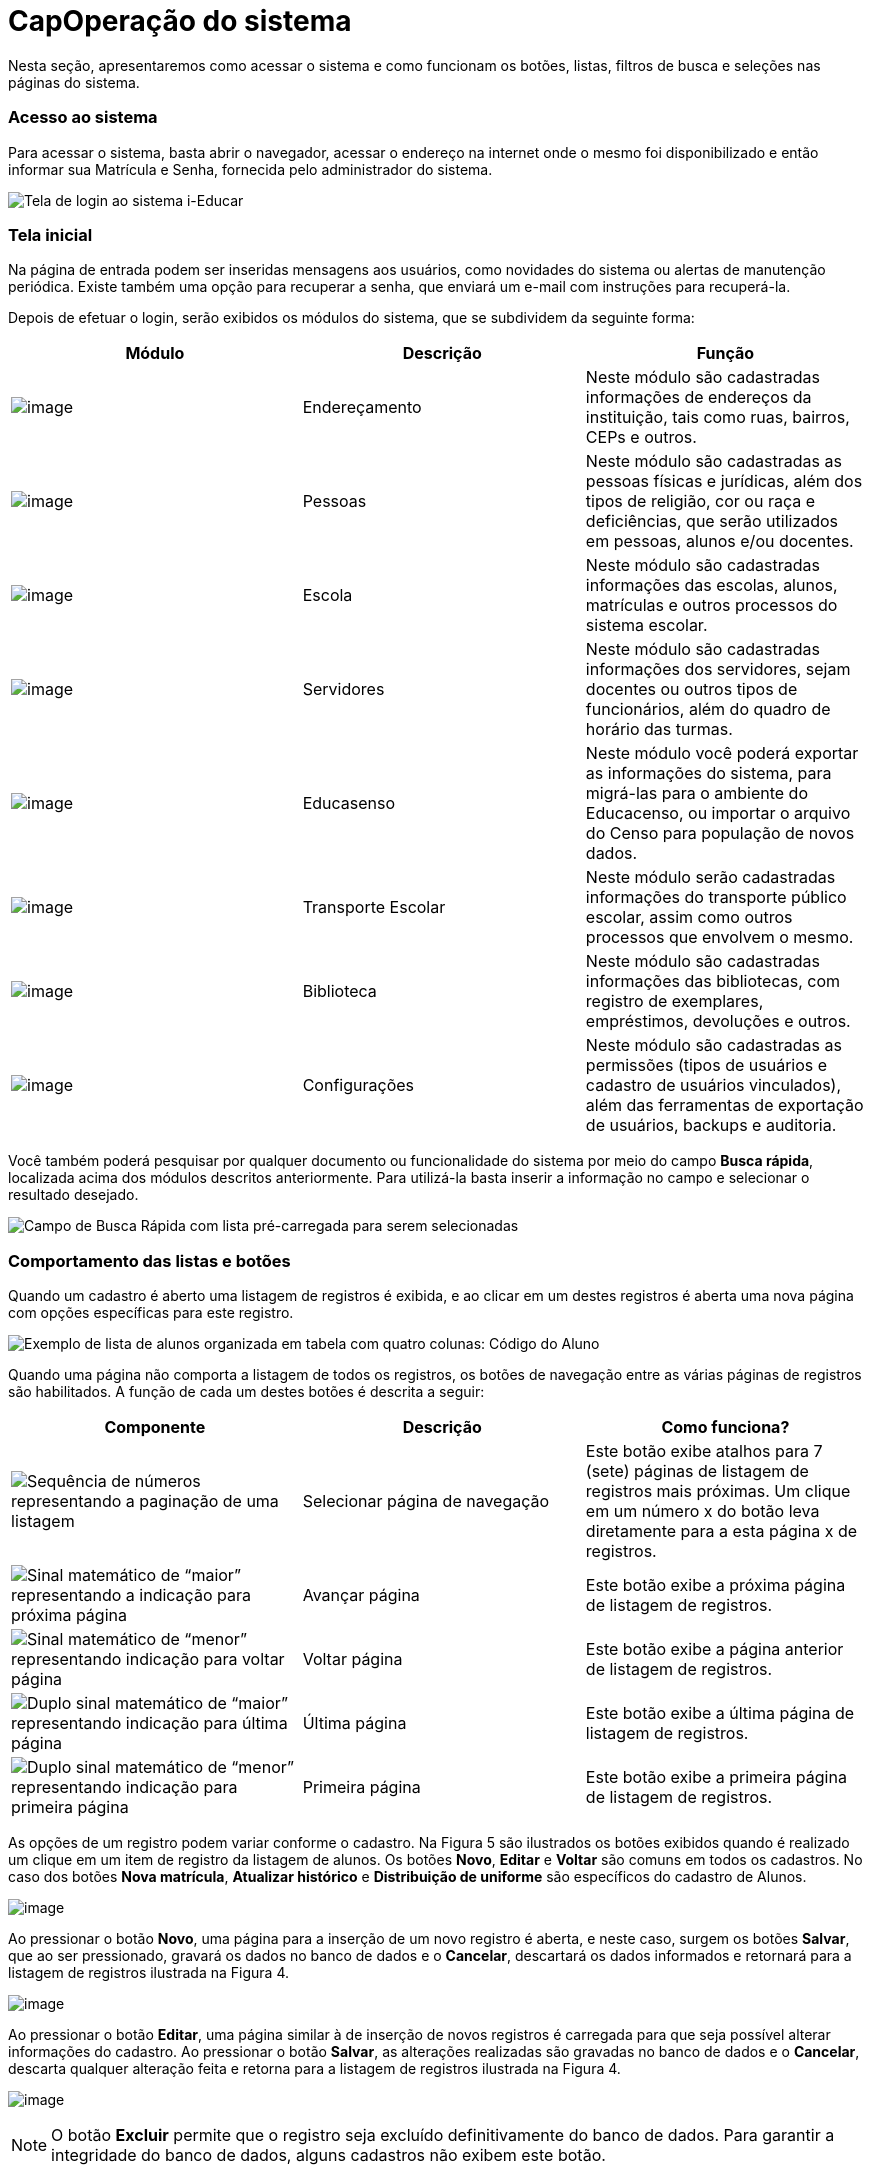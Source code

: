 = CapOperação do sistema

Nesta seção, apresentaremos como acessar o sistema e como funcionam os
botões, listas, filtros de busca e seleções nas páginas do sistema.

=== Acesso ao sistema

Para acessar o sistema, basta abrir o navegador, acessar o endereço na
internet onde o mesmo foi disponibilizado e então informar sua Matrícula
e Senha, fornecida pelo administrador do sistema.

image:imagens/user-docs/user-figura-2-tela-login.png[Tela de login ao
sistema i-Educar]

=== Tela inicial

Na página de entrada podem ser inseridas mensagens aos usuários, como
novidades do sistema ou alertas de manutenção periódica. Existe também
uma opção para recuperar a senha, que enviará um e-mail com instruções
para recuperá-la.

Depois de efetuar o login, serão exibidos os módulos do sistema, que se
subdividem da seguinte forma:

[width="100%",cols="34%,33%,33%",options="header",]
|===
|Módulo |Descrição |Função
|image:imagens/user-docs/user-modulo-enderecamento.png[image]
|Endereçamento |Neste módulo são cadastradas informações de endereços da
instituição, tais como ruas, bairros, CEPs e outros.

|image:imagens/user-docs/user-modulo-pessoas.png[image] |Pessoas |Neste
módulo são cadastradas as pessoas físicas e jurídicas, além dos tipos de
religião, cor ou raça e deficiências, que serão utilizados em pessoas,
alunos e/ou docentes.

|image:imagens/user-docs/user-modulo-escola.png[image] |Escola |Neste
módulo são cadastradas informações das escolas, alunos, matrículas e
outros processos do sistema escolar.

|image:imagens/user-docs/user-modulo-servidores.png[image] |Servidores
|Neste módulo são cadastradas informações dos servidores, sejam docentes
ou outros tipos de funcionários, além do quadro de horário das turmas.

|image:imagens/user-docs/user-modulo-educasenso.png[image] |Educasenso
|Neste módulo você poderá exportar as informações do sistema, para
migrá-las para o ambiente do Educacenso, ou importar o arquivo do Censo
para população de novos dados.

|image:imagens/user-docs/user-modulo-transporte-escolar.png[image]
|Transporte Escolar |Neste módulo serão cadastradas informações do
transporte público escolar, assim como outros processos que envolvem o
mesmo.

|image:imagens/user-docs/user-modulo-biblioteca.png[image] |Biblioteca
|Neste módulo são cadastradas informações das bibliotecas, com registro
de exemplares, empréstimos, devoluções e outros.

|image:imagens/user-docs/user-modulo-configuracoes.png[image]
|Configurações |Neste módulo são cadastradas as permissões (tipos de
usuários e cadastro de usuários vinculados), além das ferramentas de
exportação de usuários, backups e auditoria.
|===

Você também poderá pesquisar por qualquer documento ou funcionalidade do
sistema por meio do campo *Busca rápida*, localizada acima dos módulos
descritos anteriormente. Para utilizá-la basta inserir a informação no
campo e selecionar o resultado desejado.

image:imagens/user-docs/user-figura-3-busca-rapida.png[Campo de Busca
Rápida com lista pré-carregada para serem selecionadas]

=== Comportamento das listas e botões

Quando um cadastro é aberto uma listagem de registros é exibida, e ao
clicar em um destes registros é aberta uma nova página com opções
específicas para este registro.

image:imagens/user-docs/user-figura-4-listagem-registros-alunos.png[Exemplo
de lista de alunos organizada em tabela com quatro colunas: Código do
Aluno, Nome do Aluno, Nome da Mãe e Nome do Responsável, seguido de suas
informações]

Quando uma página não comporta a listagem de todos os registros, os
botões de navegação entre as várias páginas de registros são
habilitados. A função de cada um destes botões é descrita a seguir:

[width="100%",cols="34%,33%,33%",options="header",]
|===
|Componente |Descrição |Como funciona?
|image:imagens/user-docs/user-componente-numeros-paginas.png[Sequência de
números representando a paginação de uma listagem] |Selecionar página de
navegação |Este botão exibe atalhos para 7 (sete) páginas de listagem de
registros mais próximas. Um clique em um número x do botão leva
diretamente para a esta página x de registros.

|image:imagens/user-docs/user-componente-proxima-pagina.png[Sinal
matemático de “maior” representando a indicação para próxima página]
|Avançar página |Este botão exibe a próxima página de listagem de
registros.

|image:imagens/user-docs/user-componente-voltar-pagina.png[Sinal
matemático de “menor” representando indicação para voltar página]
|Voltar página |Este botão exibe a página anterior de listagem de
registros.

|image:imagens/user-docs/user-componente-ultima-pagina.png[Duplo sinal
matemático de “maior” representando indicação para última página]
|Última página |Este botão exibe a última página de listagem de
registros.

|image:imagens/user-docs/user-componente-primeira-pagina.png[Duplo sinal
matemático de “menor” representando indicação para primeira página]
|Primeira página |Este botão exibe a primeira página de listagem de
registros.
|===

As opções de um registro podem variar conforme o cadastro. Na Figura 5
são ilustrados os botões exibidos quando é realizado um clique em um
item de registro da listagem de alunos. Os botões *Novo*, *Editar* e
*Voltar* são comuns em todos os cadastros. No caso dos botões *Nova
matrícula*, *Atualizar histórico* e *Distribuição de uniforme* são
específicos do cadastro de Alunos.

image:imagens/user-docs/user-figura-5-botoes-registro-aluno.png[image]

Ao pressionar o botão *Novo*, uma página para a inserção de um novo
registro é aberta, e neste caso, surgem os botões *Salvar*, que ao ser
pressionado, gravará os dados no banco de dados e o *Cancelar*,
descartará os dados informados e retornará para a listagem de registros
ilustrada na Figura 4.

image:imagens/user-docs/user-figura-6-botoes-acoes-novo.png[image]

Ao pressionar o botão *Editar*, uma página similar à de inserção de
novos registros é carregada para que seja possível alterar informações
do cadastro. Ao pressionar o botão *Salvar*, as alterações realizadas
são gravadas no banco de dados e o *Cancelar*, descarta qualquer
alteração feita e retorna para a listagem de registros ilustrada na
Figura 4.

image:imagens/user-docs/user-figura-7-botoes-acoes-editar.png[image]

NOTE: O botão *Excluir* permite que o registro seja excluído
definitivamente do banco de dados. Para garantir a integridade do banco
de dados, alguns cadastros não exibem este botão.

Além dos botões supracitados, outros componentes de página podem ser
apresentados nos cadastros, tais quais são descritos a seguir:

[width="100%",cols="34%,33%,33%",options="header",]
|===
|Componente |Descrição |Como funciona?
|image:imagens/user-docs/user-componente-adicionar.png[Botão adicionar
itens no cadastro] |Adicionar |Adicionar itens em um cadastro. É exibido
ao lado ou abaixo de uma lista de seleção e primeiro deve ser
selecionado o item na lista, para posteriormente pressionar o botão.

|image:imagens/user-docs/user-componente-adicionar-novo.png[Botão
adicionar novos itens no cadastrado] |Adicionar Novo |Adiciona novas
linhas para a inclusão de novos itens em um cadastro. Diferentemente do
anterior, os itens da lista são selecionados depois de se pressionar o
botão.

|image:imagens/user-docs/user-componente-editar.png[Botão com ícone de
caderno com lápis representando edição de itens] |Inserir/Editar
|Inserir itens em um cadastro. Ex: ao cadastrar uma escola, se clicar
neste botão ao lado do campo Rede Ensino, abrirá o cadastro de Rede de
Ensino, e ao Salvar, transfere automaticamente o que foi cadastrado para
o campo Rede Ensino.

|image:imagens/user-docs/user-componente-excluir-textual.png[Botão
excluir itens no cadastro] |Excluir |Excluir itens em um cadastro. São
exibidos ao lado de itens adicionados anteriormente.

|image:imagens/user-docs/user-componente-excluir-botao.png[Botão excluir
itens no cadastro] |Excluir |Mesmas funções do Excluir citado
anteriormente, porém com um ícone diferente.

|image:imagens/user-docs/user-componente-buscar.png[Botão com ícone de
lupa representando busca de itens] |Buscar |Busca itens de um outro
cadastro. Quando um campo possuir esta lupa ao lado, ao pressioná-la
abrirá uma janela para pesquisar registros de outro cadastro.
|===

=== Filtros de busca e seleção

Quando os cadastros são abertos, na parte inferior da página são
exibidos campos que podem ser usados para filtrar os registros da
listagem.

image:imagens/user-docs/user-figura-8-campos-filtros-cadastro-alunos.png[Formulário
para busca de alunos com campos “Código Aluno”, “Código INEP”,
“Código rede estadual do aluno (RA)”, “Nome do aluno”, “Data de
Nascimento”, “Nome do Pai”, “Nome da Mãe”, “Nome do Responsável”]

Com os filtros de busca é possível, por exemplo, buscar todos os alunos
com uma _data de nascimento_ específica. Para isto, basta informar a
data no campo *Data de Nascimento* e pressionar o botão *Buscar* ou o
botão *Enter* do seu teclado.

Um componente que os filtros de busca podem exibir é a busca rápida.
Neste componente o usuário pode digitar o _nome_, ou outra referência
que esteja descrita no campo, e o mesmo mostrará uma listagem que contém
as informações que foram digitadas, como mostra a imagem abaixo:

image:imagens/user-docs/user-figura-9-busca-rapida.png[Formulário para
busca de alunos com campos “Instituição”, “Escola” e “Modelo” já
preenchidos, aguardando campo “Aluno” ser preenchido]

Filtros de seleção são utilizados normalmente para a emissão de
relatórios ou exportações de arquivos. Na Figura 10, pode ser
visualizado um exemplo de filtro de um documento de _Atestado de Vaga_.
Os campos são alimentados com valores diferentes à medida que o usuário
modifica a seleção, exemplo: ao selecionar uma _Instituição_, o campo
_Escola_ será alimentado com todas as escolas desta instituição; depois
de selecionar a escola, no campo _Curso_ serão listados todos os cursos
disponíveis para esta escola, e assim sucessivamente. O botão *Exibir*
serve para processar o relatório.

image:imagens/user-docs/user-figura-10-formulario-emissao-relatorio-atestado-vaga.png[Formulário
para processamento de atestado de vaga com campos “Emitir em branco”,
“Ano”, “Instituição”, “Escola”, “Curso”, “Série”, “Aluno”,
“Documentos obrigatórios”, “Emitir assinatura do gestor escolar”,
“Emitir assinatura do secretário escolar” e “Emitir a data de
validade do documento”, com botão “Exibir” abaixo]

Filtros de seleção podem exibir ainda outro componente: a lupa. Neste
caso, o usuário poderá buscar um respectivo dado cadastrado a partir de
um clique na lupa, que faz com que a janela Pesquisa de valores seja
aberta exibindo componentes de filtragem similares ao demonstrado na
Figura 8.

NOTE: O componente lupa é genérico, e poderá ser exibido em outras
áreas do sistema como forma de auxílio ao preenchimento de campos de
outros cadastros.

=== Módulo Endereçamento e Pessoas

Apresentação dos módulos de endereçamento e pessoas físicas e jurídicas,
além dos tipos deficiência, cor ou raça e religião.

=== Módulo Endereçamento

No módulo *Endereçamento* devem ser inseridas as informações dos
_bairros_, _logradouros_ e _CEPs_ da instituição para que possam ser
utilizados no cadastro de pessoas, alunos, escolas e outros. Para
acessar o mesmo, basta clicar em *Endereçamento* apresentado na barra de
módulos do sistema.

image:imagens/user-docs/user-figura-11-modulo-enderecamento.png[image]

=== Módulo Pessoas

No módulo você pode inserir as informações das _pessoas físicas e
jurídicas_ que serão trabalhadas dentro do sistema. Estas pessoas
incluem escolas, professores, pais, alunos dentro outros, que depois de
registrados no sistema, passa a fazer parte de um cadastro único.

image:imagens/user-docs/user-figura-12-modulo-pessoas.png[image]

Além do cadastramento das pessoas físicas e jurídicas, ainda é possível
no módulo Pessoas, registrar os tipos de deficiência e tipos de cor ou
raça, informações importantes na fase de coleta de dados do Censo
escolar.

==== Tipos de deficiência e cor ou raça

No cadastro de *Tipos de deficiência* você poderá cadastrar as
deficiências que posteriormente podem ser informadas para alunos e
professores. Exemplos de deficiências: _Física_, _Visual_, _Auditiva_,
_etc_.

Os tipos de deficiências são pré-cadastrados com base nos tipos
definidos nacionalmente pelo Censo Escolar, conforme disponibilizado em
tabela.

____
*Localização:* Módulo Pessoas > Cadastros > Tipos > Tipos de deficiência
____

image:imagens/user-docs/user-figura-13-tipos-deficiencia.png[Lista de
deficiências com itens “Altas Habilidades/Superdotação”, “Autismo
Clássico”, “Baixa Visão”]

O cadastro de *Tipos de cor ou raça*, também apresentado no módulo
*Pessoas*, é responsável pelo cadastramento dos tipos de cor ou raça que
serão utilizados no sistema, e assim como em *Tipos de deficiências*, é
relacionado com os tipos nacionais identificados pelo *Censo escolar*.

____
*Localização:* Módulo Pessoas > Cadastros > Tipos > Tipos de cor ou raça
____

image:imagens/user-docs/user-figura-14-listagem-raca.png[Lista de raças
com itens “Amarela”, “Branca”, “Indigena”, “Não Declarada”,
“Parda” e “Preta”]

IMPORTANT: Os cadastros de *Tipos de deficiência* e *Tipos de cor ou
raça*, são informações importantes para o *Censo escolar*, portanto, é
necessário manter os mesmos atualizados, com o vínculo correto, para que
todos os alunos e docentes do sistema apresentem a informação correta
durante a coleta.

=== Cadastros do Sistema Educacional

Seção para aprensetar todos os cadastros do módulo _Escola_, como o
cadastro de cursos e séries, e dos próprios alunos, sendo o principal
cadastro do sistema.

=== Tipos de Ocorrências disciplinares, Transferências e Abandono

No cadastro de *Tipos de ocorrências disciplinares*, você poderá
cadastrar os tipos de ocorrências disciplinares que podem ser informadas
para os alunos. Exemplos: _Desrespeito aos professores_, _Advertência_,
_etc_.

____
*Localização:* Módulo Escola > Cadastros > Tipos > Matrículas > Tipos de
ocorrências disciplinares
____

image:imagens/user-docs/user-figura-15-tipos-ocorrencias-disciplinares.png[Formulário
para editar tipos de ocorrências disciplinares com os campos “Instituição”, “Tipo
de Ocorrência Disciplinar”, “Descrição” e
“Máximo Ocorrências”, com botões “Salvar”, “Excluir” e
“Cancelar”]

Neste cadastro, é possível informar o número máximo de ocorrências, o
que significa que quando algum aluno atingir o máximo de ocorrências
poderá ser emitido algum aviso aos responsáveis pelo aluno.

No cadastro de *Tipos de transferências* você poderá cadastrar os tipos
de transferências que serão usadas posteriormente ao realizar a
transferência de um aluno. Exemplos de tipos de transferências: _Mudança
de endereço_, _Troca de turma_, _etc_.

____
*Localização:* Módulo Escola > Cadastros > Tipos > Matrículas > Tipos de
transferência
____

image:imagens/user-docs/user-figura-16-tipos-transferencia.png[Formulário
para editar tipos de transferẽncias com os campos “Instituição”,
“Motivo Transferẽncia” e “Descrição”, com os botões “Salvar”,
“Excluir” e “Cancelar”]

E por fim, o cadastro de *Tipos de abandono* você poderá cadastrar os
tipos de abandono que também serão utilizados posteriormente ao
registrar o abandono do aluno. Exemplos de tipo de abandono:
_Desistência_, _Falecimento_, _etc_.

____
*Localização:* Módulo Escola > Cadastros > Tipos > Matrículas > Tipos de
abandono
____

image:imagens/user-docs/user-figura-17-cadastro-desistencia.png[Formulário
para cadastro de desistência com campos “Instituição” e “Motivo
Abandono”, com botões “Salvar” e “Cancelar”]

=== Instituição

Neste cadastro você poderá cadastrar as instituições responsáveis pelas
escolas da rede de ensino, além de inserir parâmetros e dados
específicos da mesma, tanto para controle de datas quanto de
funcionalidades.

____
*Localização:* Módulo Escola > Cadastros > Instituição
____

No cadastro de instituições ainda é possível definir uma série de
documentações padrões, que permitirão ao município inserir documentos
próprios e que não são contemplados pelos relatórios/documentos que o
sistema dispõe. Para acessar a funcionalidade, basta selecionar uma
instituição na listagem e clicar no botão *Documentação padrão*.

Na nova tela, você deverá definir um título para o respectivo documento
e anexá-lo por meio do botão *Escolha um arquivo*, por fim, o sistema
irá carregar o documento e apresentá-lo abaixo com as opções de exclusão
e visualização, conforme exemplo da Figura 18.

image:imagens/user-docs/user-figura-18-documentos-padroes.png[Formulário
para inserção de documentação padrão com campos “Título” e
“Documentação Padrão”, opções para exclusão e visualização de “Lista
de Materiais” e “Termo de Contrato”, com botões “Salvar” e
“Voltar”]

Para que o usuário possa emitir estes documentos, basta ele acessar o
módulo *Escola em Documentos > Documentação padrão*.

TIP: É importante anexar arquivos que apresentem uma boa qualidade.
Lembrando que serão aceitos somente arquivos no formato *pdf* com até
*2MB* quanto ao tamanho.

=== Cursos

Neste cadastro você poderá cadastrar os cursos oferecidos pela
instituição de ensino. Entretanto, antes de iniciar o cadastramento dos
cursos, é importante cadastrar os *Tipo de regime*, *de nível de
ensino*, *do próprio ensino* e as *habilitações* (módulo Escola >
Cadastros > Tipos > Cursos), sendo que estas informações são preenchidas
ao cadastrar um curso.

____
*Localização:* Módulo Escola > Cadastros > Cursos
____

image:imagens/user-docs/user-figura-19-curso-cadastrado.png[Lista de
detalhes de curso com os campos “Instituição”, “Nível Ensino”,
“Tipo Ensino”, “Curso”, “Quantidade Etapas”, “Hora/Falta”,
“Carga Horária” e “Padrão Ano Escolar”, com botões “Novo”,
“Editar” e “Voltar”]

As principais opções do cadastro de cursos são detalhadas a seguir:

[width="100%",cols="50%,50%",options="header",]
|===
|Opção |Como funciona?
|Quantidade Etapas |Esta informação define a quantidade de anos
escolares do curso. No exemplo da Figura 19 é um curso de Educação
Infantil.

|Hora/Falta |Nesta opção deve ser informado um valor decimal equivalente
a 01 (uma) hora falta. Ex: se as aulas são de 50 minutos, neste campo
deverá ser informado o valor 0,83.

|Carga Horária |Nesta opção deve ser informada a quantidade de horas
total do curso para todas as etapas informadas.

|Padrão Ano Escolar |Caso esta opção seja marcada, a quantidade de
módulos de uma etapa (série ou ano) do curso será definida pelo ano
letivo da escola, caso contrário, os módulos terão de ser informados
individualmente por turma. O primeiro caso é o mais comum.
|===

=== Escolas

Neste cadastro você poderá cadastrar todas as escolas da rede municipal
de ensino. Entretanto, antes de iniciar o cadastramento das escolas, é
importante cadastrar o *Tipo de localização* e o *Tipo de rede de
ensino* (módulo Escola > Cadastros > Tipos > Escolas), sendo que estas
informações são preenchidas ao cadastrar uma escola.

____
*Localização:* Módulo Escola > Cadastros > Escolas
____

image:imagens/user-docs/user-figura-20-detalhes-escola-cadastrada.png[Lista
de detalhes de uma escola cadastrada com os campos “Instituição”,
“Escola”, “Sigla”, “Localização”, “CEP”, “Bairro”, “Tipo
Logradouro”, “Logradouro”, “Complemento”, “Telefone”, “Curso”,
informações condensadas de anos letivos, com opções “Iniciar”,
“Finalizar” e “Editar”]

As principais opções e/ou componentes do cadastro de escolas são
detalhadas a seguir:

[width="100%",cols="34%,33%,33%",options="header",]
|===
|Componente |Descrição |Como funciona?
|image:imagens/user-docs/user-componente-iniciar-ano-letivo.png[Botão
iniciar ano letivo] |Iniciar ano letivo |Ao pressionar este botão, o ano
letivo da escola será iniciado.

|image:imagens/user-docs/user-componente-editar-ano-letivo.png[Botão
editar ano letivo] |Editar ano letivo |Ao pressionar este botão, será
aberto outro cadastro para serem informados os módulos do ano letivo.
(Veja mais detalhes no Capítulo VII).

|image:imagens/user-docs/user-componente-finalizar-ano-letivo.png[Botão
finalizar ano letivo] |Finalizar ano letivo |Ao pressionar este botão, o
ano letivo da escola será finalizado. Deve-se notar que é permitido
finalizar um ano letivo desde que não exista mais nenhuma matrícula em
andamento no ano.

|image:imagens/user-docs/user-componente-reabrir-ano-letivo.png[Botão
reabrir ano letivo] |Reabrir ano letivo |Ao pressionar este botão, o ano
letivo já encerrado será reaberto, possibilitando editar e criar novos
dados no mesmo.

|— Ano Finalizado — |Ano Finalizado |Esta informação é exibida após ter
sido pressionar o botão *Finalizar Ano Letivo*.
|===

Quando um ano letivo é iniciado, o sistema realiza uma cópia das turmas
que foram cadastradas para o ano letivo que será iniciado. Sendo assim,
as turmas serão duplicadas no cadastro de turmas, sendo necessário
renomear as turmas que farão parte do novo ano letivo.

=== Alunos

Neste cadastro você poderá cadastrar novos alunos, controlar seus dados,
responsáveis, deficiências, benefícios e outras informações.

____
*Localização:* Módulo Escola > Cadastros > Alunos
____

image:imagens/user-docs/user-figura-21-parcial-cadastro-aluno.png[Lista
de informações parciais de cadastro de aluno no modo edição com os
campos “Foto”, “Código aluno”, “Código INEP”, “Código rede
estadual”, “Código Sistema”, “Pessoa”, “Data de nascimento”, “RG
/ Data emissão”, “CPF”, “Justificativa para a falta de
documentação” e “Tipo certidão civil”]

Ao selecionar a opção Cadastrar Pessoa ou Editar pessoa, se estiver
editando um aluno, uma janela de cadastro rápido será aberta, como
mostra a Figura 22. Você deverá preencher os _Dados Básicos_ e os _Dados
do endereço_ do aluno.

Caso não consiga localizar os dados de endereço na busca (lupa ou
digitando diretamente o CEP), você poderá cadastrar um novo endereço
usando as opções disponíveis para isto, como mostra a Figura 22.

Após ter alterado ou informado os dados para um novo aluno, pressione o
botão *Gravar* e será exibida novamente uma tela similar a apresentada
na Figura 21.

image:imagens/user-docs/user-figura-22-cadastro-rapido-aluno.png[Formulário
para cadastro rápido de alunos com abas “Ficha médica”, “Moradia”,
“Recursos prova INEP” e “Projetos”, com os campos “Nome”,
Sexo“,”Estado civil“,”Data de
nascimento“,”Telefone“,”Celular“,”Naturalidade“,”Dados do
endereço“,”CEP“,”Município“,”Distrito“,”Logradouro“,”Bairro“,”Complemento“,”Número“,”Letra“,”Número
do apartamento“,”Bloco" e “Andar”]

O mesmo processo realizado para o aluno poderá ser realizado para o Pai
e Mãe do aluno, entretanto, diferentemente do cadastro/edição do nome do
aluno, a janela exibirá menos informações. Caso desejar informar mais
detalhes, selecione a opção Cadastro detalhado, como mostra a Figura 23.

image:imagens/user-docs/user-figura-23-pai-mae-rapido.png[Formulário para
cadastro rápido de pai ou mãe com os campos “Nome”, “Sexo”, “Estado
civil”, “Data de nascimento”, “Falecido”, com opção “Cadastro
detalhado”, botões “Gravar” e “Cancelar”]

Quando a opção de cadastro detalhado for selecionada, uma outra página
de cadastro com informações mais detalhadas ira abrir em uma nova aba ou
janela do navegador. Ao preencher as informações desejadas e pressionar
o botão *Gravar* a aba ou janela será automaticamente fechada e
retornará para a tela de cadastro do aluno, com as informações
atualizadas.

Além destas informações básicas apresentadas acima, podemos cadastrar
outras informações no cadastro de alunos, conforme demonstrado a seguir:

[width="100%",cols="50%,50%",options="header",]
|===
|Aba |Como funciona?
|Dados pessoais |Nesta aba serão cadastradas todas as informações
pessoais do aluno, como pais, responsáveis, data de nascimento, dentre
outros campos.

|Ficha médica |Nesta aba serão cadastradas todas as informações
referentes a ficha médica do aluno, como peso, altura, se já teve algum
tipo de doença, dentre outros campos.

|Moradia |Nesta aba serão cadastradas todas as informações referentes a
moradia do aluno, principalmente o tipo de situação do mesmo.

|Recurso prova INEP |Nesta aba serão cadastradas todas as informações
referentes ao recursos da prova INEP para coleta de dados no período do
Censo escolar.

|Projetos |Nesta aba serão cadastradas as informações referentes aos
projetos que o aluno participa, principalmente as datas de início e
término do mesmo.

|Uniforme escolar |Nesta aba serão cadastradas todas as informações
referentes ao uniforme escolar do aluno, como por exemplo o tamanho das
peças.
|===

NOTE: As abas de _Ficha Médica_, _Moradia_, _Recursos prova INEP_,
_Projetos_ e _Uniforme escolar_ no cadastro de alunos, não são
obrigatórias, servem somente para complemento e detalhamento do cadastro
do mesmo. A obrigatoriedade aplica-se somente aos _Dados Pessoais_ do
aluno.

O sistema também traz a inovação de gravar fotos no cadastro dos alunos,
que poderão ser visualizadas tanto nos cadastros quanto em relatórios. O
procedimento de inserção da imagem pode ser efetuado tanto no cadastro
da _Pessoa Física_ quanto em _Alunos_.

Para cadastrar uma foto, use a opção *Escolha um arquivo*, selecione o
arquivo de foto desejado e confirme. Após gravar, o resultado será
similar ao apresentado na Figura 24, tanto em modo cadastro em Pessoa
Física quanto na exibição/edição no cadastro de alunos.

image:imagens/user-docs/user-figura-24-edicao-foto-aluno-pessoa-fisica.png[Formulário
para alteração de foto de aluno com exibição de foto atual de exemplo,
com os campos “Foto atual”, “Excluir a foto” e “Trocar foto”, com
botão “Escolha um arquivo”]

NOTE: Recomenda-se o uso de imagens nos formatos *jpg*, *jpeg*, *png*
e *gif*, com tamanho máximo de *150KB*, garantindo assim qualidade de
imagem e alta performance no upload e exibição da foto.

TIP: Com a funcionalidade de fotos e a utilização de uma webcam, é
possível coletar fotos para todos os alunos da escola e assim ter um
cadastro ainda mais completo na rede de ensino.

==== Unificação de alunos

Embora o sistema possua diversas verificação para evitar a duplicidade
de dados, como o CPF e código INEP do aluno, em alguns casos pode
ocorrer em que os campos utilizados para verificação não foram
informados, ou preenchidos de forma incorreta, e portanto, ao não
efetuar a busca do aluno antes da criação, acaba por resultar em um
cadastro duplicado.

Entretanto, para que o usuário possua autonomia de corrigir estes dados,
sem ter que excluir os alunos duplicados e reinserir as informações no
aluno correto, existe a funcionalidade de *Unificação de alunos*,
conforme Figura 25.

____
*Localização:* Módulo Escola > Ferramentas > Unificações > Unificação de
alunos
____

image:imagens/user-docs/user-figura-25-unificando-aluno-duplicado.png[Formulário
para unificiação de alunos duplicados com os campos “Ano”,
“Instituição”, “Escola”, “Aluno principal”, “Aluno duplicado”
com a identificação dele, opções de “Excluir referência de aluno
duplicado” e “Adicionar Novo”, botão “Unificar”]

Na tela de unificação, o usuário deverá preencher o campo *Aluno
principal* com o aluno que será mantido no sistema, pesquisando por nome
ou código, e na tabela *Aluno duplicado*, inserir todos os demais
cadastros do respectivo aluno, para unificação dos dados. Ao clicar no
botão *Salvar*, todas as matrículas e históricos dos cadastros
duplicados serão migradas para o aluno definido como principal,
excluindo os demais registros.

=== Componentes curriculares

Neste cadastro você poderá cadastrar as disciplinas que poderão ser
lecionadas na rede de ensino. Antes de iniciar o cadastramento dos
componentes curriculares, é importante cadastrar as *Áreas de
conhecimento* e os *Tipos de dispensa de disciplina*, sendo que os
cadastros das áreas de conhecimento serão informados ao cadastrar as
disciplinas e os tipos de dispensa na matrícula do aluno. O processo de
matrícula de alunos será visto nos próximos capítulos.

____
*Localização:* Módulo Escola > Cadastros > Componentes curriculares
____

image:imagens/user-docs/user-figura-26-editar-disciplina-componente-curricular.png[Formulário
para edição de disciplina no cadastro de componentes curriculares, com
os campos “Instituição”, “Nome”, “Nome abreviado”, “Base
curricular”, “Áreas conhecimento”, “Disciplina Educasenso” e
“Ordem de apresentação”, botões “Salvar” e “Cancelar”]

O cadastro de *Tipos de dispensa* permite cadastrar motivos pelos quais
determinados alunos podem ser dispensados de uma disciplina. No
cadastro, basta informar uma descrição e no processo de matrícula, que
será explicado em breve, poderá ser utilizada a opção *Dispensa de
componentes curriculares* para dispensar um aluno, por um destes motivos
pré-cadastrados, de uma determinada disciplina.

____
*Localização:* Módulo Escola > Cadastros > Tipos > Componentes
curriculares > Tipos de dispensa
____

== Séries e configuração dos Anos Escolares

No cadastro *Séries* você poderá cadastrar todas as séries – ou anos
escolares – de cada curso da instituição. As séries/anos específicas das
escolas serão vistas em seguida, no cadastro *Séries da escola*.

____
*Localização:* Módulo Escola > Cadastros > Séries
____

image:imagens/user-docs/user-figura-27-editando-ano-escolar-cadastro-series.png[Formulário
para edição de ano escolar no cadastro de séries, com os campos
“Instituição”, “Curso”, “Série”, “Etapa Curso”, “Regra de
avaliação”, “Regra de avaliação diferenciada”, “Concluente”,
“Carga Horária”, “Dias letivos”, “Idade padrão”, “Faixa etária”
e “Observação histórico”, opções “Exibir alerta ao tentar matricular
alunos fora da faixa etária da série/ano”, “Bloquear matrículas de
alunos fora da faixa etária da série/ano” e “Exigir INEP para a
matrícula”, botões “Salvar”, “Excluir” e “Cancelar”]

As principais opções do cadastro de séries/anos são detalhadas a seguir:

[width="100%",cols="50%,50%",options="header",]
|===
|Opção |Como funciona?
|Etapa curso |Nesta opção deve ser informada a etapa do curso
correspondente a série/ano que se está cadastrando.

|Regra avaliação |Nesta opção deve ser informada a regra de avaliação
que será utilizada para esta série/ano. O assunto regras de avaliação
será visto nos próximos capítulos.

|Regra de avaliação diferenciada |Esta informação será preenchida
somente quando o parâmetro `__Utilizar regra de avaliação
diferenciada__' estiver marcado no cadastro das escolas, e neste caso
irá utilizar uma regra diferente da geral.

|Carga horária |Nesta opção deve ser informada a carga horária total da
série/ano, informação que posteriormente é utilizada para verificar a
frequência do aluno.
|===

Depois de cadastradas as séries/anos padrões do curso, deverão ser
configurados os anos escolares, procedimento o qual definirá para quais
séries/anos escolares determinada disciplina estará disponível.

Ao acessar uma disciplina da listagem, exibirá um botão chamado
*Configurar anos escolares*, e ao pressioná-lo, será aberto o modo de
edição conforme ilustrado na Figura 28.

image:imagens/user-docs/user-figura-28-editar-anos-escolas-disciplina-matematica.png[Formulário
para editar anos escolas na disciplina de matemática, com os campos
“Ensino Fundamental de 9 anos”, incluindo a carga horária para cada
ano, por exemplo “Primeiro ano”, “Segundo ano” e assim por diante]

No cadastro de *Séries da escola* você poderá cadastrar todas as séries
de uma escola, a qual herda as informações do cadastro de séries/anos
padrões da instituição, mas podendo também definir configurações
específicas da escola.

____
*Localização:* Módulo Escola > Cadastros > Séries da escola
____

image:imagens/user-docs/user-figura-29-editar-ano-escolar-series-escola.png[Formulário
para edição de ano escolar no cadastro de séries da escola, com os
campos “Instituição”, “Escola”, “Curso”, “Série”, “Hora
Inicial”, “Hora Final”, “Hora Início Intervalo” e “Hora Fim
Intervalo”, com opções “Bloquear enturmação após atingir limite de
vagas”, “Bloquear cadastro de novas turmas antes de atingir limite de
vagas (no mesmo turno)”]

As principais opções encontradas no cadastro de Séries da escola estão
detalhadas a seguir:

[width="100%",cols="50%,50%",options="header",]
|===
|Opção |Como funciona?
|Nome |Nesta opção serão listadas todas as disciplinas padrão para a
série/ano da instituição, sendo que é possível definir quais estarão
disponíveis para a série/ano da escola.

|Carga horária |Nesta opção poderá ser informada uma carga horária para
a escola diferente do padrão da série/ano da instituição.

|Usa padrão do componente |Esta opção sempre estará marcada, e informa
ao sistema que a série/ano da escola utiliza a carga horária padrão da
instituição. Caso algum valor tenha sido informado no campo Carga
horária, esta opção deve ser desmarcada.

|Bloquear enturmação após atingir limite de vagas |Ao marcar esta opção,
quando atingir o limite de vagas que é definido na turma, não será mais
possível fazer enturmações.

|Bloquear cadastro de novas turmas antes de atingir limite de vagas (no
mesmo turno) |Ao marcar esta opção, não será possível cadastrar novas
turmas até que o limite de vagas da turma for atingido. Neste caso, em
uma turma matutina que suporta 25 alunos, não será possível criar outra
turma matutina até que as 25 vagas estejam preenchidas.
|===

== Infraestrutura

No cadastro *Infraestrutura* você poderá cadastrar todas as informações
referentes aos prédios, blocos, tipos de cômodos e os cômodos
propriamente dito, de todas as escolas da rede de ensino.

____
*Localização:* Módulo Escola > Cadastros > Infraestrutura
____

image:imagens/user-docs/user-figura-30-editar-dados-comodo.png[Formulário
para editar dados de um cômodo, com os campos “Instituição”,
“Escola”, “Prédio”, “Tipo de ambiente”, “Ambiente”, “Área m²”
e “Descrição do ambiente”, com os botões “Salvar” e “Cancelar”]

Em *Cadastros > Tipos > Infraestrutura* é possível ainda cadastrar os
prédios, funções dos ambientes do prédio e os próprios ambientes. Estes
cadastros são detalhados a seguir:

[width="100%",cols="50%,50%",options="header",]
|===
|Submenu |Como funciona?
|Prédios |Neste cadastro, você pode informar os dados cadastrais e de
localização dos edifícios e/ou instalações de cada escola.

|Tipo de ambiente |Neste cadastro, você poderá definir as funções dos
ambiente dos prédios; Ex. Sala de aula, Sala de reuniões, Laboratório de
Informática, etc.

|Ambiente |O campo ambiente é informado no próprio cadastro de
Infraestrutura, e nele você poderá cadastrar os ambientes propriamente
ditos, informando as descrições dos mesmos, assim como localização e
área ocupada no prédio. Um exemplo pode ser visto na Figura 29, como
`Sala 01'.
|===

=== Turmas

Neste cadastro você poderá informar os dados das turmas do ano letivo
corrente, qual sua localização na escola, professor regente, capacidade
de alunos e também os horários das aulas, caso estes sejam diferentes
dos períodos da série/ano.

____
*Localização:* Módulo Escola > Cadastros > Turmas
____

image:imagens/user-docs/user-figura-31-editar-cadastro-turmas.png[Formulário
de edição de turmas, com os campos “Instituição”, “Escola”,
“Curso”, “Série”, “Ano letivo”, “Sala”, “Professor/Regente”,
“Tipo de turma”, “Turma”, “Sigla”, “Máximo de Alunos” e
“Disciplina dispensada”, opções “Ativo” e “Multi-Seriada”, na
segunda seção com os campos “Hora Inicial”, “Hora Final”, “Hora
Início Intervalo”, “Hora Fim Intervalo”, “Turno” e “Modelo
relatório boletim”]

As principais opções do cadastro de *Turmas* são encontradas na aba
Dados gerais, e serão detalhadas a seguir:

[width="100%",cols="50%,50%",options="header",]
|===
|Opção |Como funciona?
|Sala |Nesta opção poderá ser informada a sala onde a turma funcionará.
Esta sala deve ter sido cadastrada previamente no cadastro de
Infraestrutura.

|Tipo de Turma |O Tipo de turma é um cadastro localizado em Cadastros >
Tipos > Turma, e serve para criar um identificador ou classificação para
uma turma. Ex: Normal, Aceleração, etc.

|Máximo de Alunos |Define a quantidade de alunos que a turma pode
comportar. No ato das enturmações, processo que será visto mais adiante,
o sistema emite um aviso caso este limite tenha sido atingido.

|Ativo |Define se a turma está ativa ou inativa. Caso esta opção seja
desmarcada, não será possível enturmar alunos nessa turma.

|Multi-Seriada |Caso esta opção seja marcada, uma nova opção será
exibida, solicitando ao usuário informar quais são as outras séries que
farão parte desta turma.

|Horários de início e fim |Nesta opção são informados os horários de
início e de fim das aulas. Deve-se preencher os campos de acordo com o
turno que a turma pertence.

|Turno |Nesta opção deve ser informado o turno correspondente a turma em
questão. Esta informação é necessária para a correta emissão dos
relatórios. As opções são: Matutino, Vespertino, Noturno e Integral.

|Modelo de relatório boletim |Nesta opção é definido o modelo de boletim
que será emitido para a turma em questão. Ao criar uma turma, este campo
deverá ser preenchido, sendo assim, caso não tenha conhecimento do tipo
de boletim que deverá ser selecionado, entre em contato com o nosso
suporte.

|Ano |Nesta opção é definido o ano em que a turma selecionada será
utilizada.
|===

TIP: A aba de *Dados adicionais* contém campos específicos que são
colhidos na fase inicial do Educacenso/INEP, portanto, mesmo não se
tratando de campos obrigatórios é importante atualizá-los para que
facilite no momento da coleta de dados do Censo.

Na visualização da turma existem dois processos para trabalhar com a
ordenação dos alunos nas listas de presenças, sendo os botões
*Reclassificar alunos alfabeticamente* e *Editar sequência de alunos na
turma*.

Na opção de *Reclassificação*, quando selecionada, o sistema realizará a
reordenação dos alunos no diário e nos relatórios que são controlados
por ordem de chegada após a data base inserida no cadastro da
instituição, alterando para que estes sejam listados novamente de forma
alfabética desconsiderando a data base para ordenação.

Já a opção de *Editar a sequência dos alunos*, quando selecionada, o
usuário será redirecionado a uma listagem com o nome de todos os alunos,
sendo possível inserir a ordem de cada um de forma manual, como
apresenta a imagem abaixo:

image:imagens/user-docs/user-figura-32-reordenando-alunos-turma.png[Formulário
com lista de alunos e campos numéricos para ordenação dos alunos]

NOTE: Sempre que uma turma for descontinuada, opte por não excluir a
mesma. O campo *Ativo*, quando desmarcado, deve resolver a situação.
Após desmarcar o campo *Ativo* na turma desejada, a mesma não será mais
listada nas opções de enturmação, nem mesmo nos relatórios.

== servidores e professores

Nesta seção apresentaremos os processos para a gestão de servidores no
sistema. Um servidor no i-Educar terá seu registro para uso interno dos
gestores, para fins cadastrais de controle de alocação de horas,
avaliação de desempenho, quadro de horários, entre outros, ou para uso
externo no caso de usuários da secretaria da escola. Para que o servidor
tenha acesso ao sistema, deverá ser criado um usuário no módulo
Configurações, que possibilitará o acesso ao sistema para consultas ou
inserção de informações. Os tópicos a seguir fornecerão os detalhes
sobre estes processos.

=== Servidores

Neste cadastro o usuário registrará todos os funcionários da rede
municipal, sejam eles servidores que utilizarão o próprio i-Educar ou o
Diário online; ou apenas servidores que serão gerenciados internamente
pelo município.

____
*Localização:* Módulo Servidores > Cadastros > Servidores
____

image:imagens/user-docs/user-figura-33-listagem-servidores.png[Fomulário
para busca de servidores, com os campos “Instituição”, “Escola”,
“Ano letivo”, “Nome do servidor” e “Matrícula”, com opção
“Incluir servidores sem alocação”, com botão “Buscar”, gerando lista
de servidores buscados abaixo com as colunas “Nome do Servidor” e
“Matrícula”, numeração abaixo para navegar dentre diversas páginas do
retorno da busca]

Neste cadastro, é necessário o servidor ter sido previamente cadastrado
em Pessoa física, sendo o único vínculo obrigatório do mesmo, e caso o
servidor tenha acesso ao i-Educar, como os usuários da secretaria da
unidade escolar, então será feito um cadastro em *Configurações >
Permissões > Usuários*.

NOTE: É importante lembrar que somente o cadastro *Pessoa física* é
obrigatório para o cadastro de um servidor. Sendo assim deve-se vincular
em usuários somente se acessar o sistema, como no caso de membros da
secretaria.

O cadastro de *Servidores* é o cadastro centralizador da gestão dos
servidores no sistema. É neste cadastro que serão controladas a carga
horária de cada servidor, avaliações de desempenho, faltas e atrasos, e
outras informações pertinentes.

image:imagens/user-docs/user-figura-34-cadastrando-servidores.png[Formulário
para cadastro de novos servidores, com abas “Dados gerais” e “Dados
adicionais”, com os campos “Instituição”, “Pessoa”, “Código INEP”
e “Deficiências”, seção para “Funções Servidor”, com campos
“Função”, “Componentes Curriculares”, “Cursos” e “Matrícula”,
com opções para remover e adicionar novo registro de função, incluindo
campos de “Carga Horária” e “Multi-seriado”, com botões “Salvar”,
“Excluir” e “Cancelar”]

Ao cadastrar um novo servidor o sistema solicitará algumas informações,
como as funções do mesmo. Nesta situação caso a função seja de
professor(a), será necessário informar também quais Componentes
Curriculares (disciplinas) e Cursos o servidor poderá lecionar, por meio
das lupas no quadro Funções Servidor, como pode ser visto na Figura 34.
A opção carga horária também é obrigatória, pois este valor é controlado
no momento da alocação dos servidores nas turmas do ano letivo.

Além dos campos da aba Dados gerais, na aba Dados adicionais será
possível inserir as informações de cursos superiores ou licenciaturas,
assim como outras formações do servidor, sendo que estes dados são
exigidos anualmente pelo Educacenso/INEP.

Ao editar as informações de um servidor que já tenha sido alocado para
trabalhar em alguma escola, o sistema demonstrará qual a carga horária
utilizada e em qual período e escola consta esta alocação, conforme
demonstrado na Figura 35.

image:imagens/user-docs/user-figura-35-exibindo-detalhes-de-um-servidor.png[Listagem
com detalhes de servidor, com as informações “Servidor”, “Nome”,
“Matrícula”, “Código Educasenso/Inep”, “Instituição”,
“Escolaridade”, “Multi-seriado”, “Função” com seus detalhes,
“Carga Horária” e “Horários de Trabalho”]

Quando o cadastro de um servidor é aberto para edição, é exibida uma
série de opções de gerenciamento, as quais são detalhadas a seguir:

[width="100%",cols="50%,50%",options="header",]
|===
|Opção |Como funciona ?
|Avaliação de Desempenho |Nesta opção o usuário o gestor de educação
poderá registrar informações descritivas que possibilitam organizar a
avaliação de cada servidor. O cadastro funciona como uma espécie de
livro de registros para cada servidor.

|Faltas/Atrasos |Nesta opção poderão ser registradas informações em
relação às faltas e atrasos dos servidores, com detalhes como data,
horários, se justificas ou não, dentre outros.

|Alocar Servidor |Nesta opção o usuário poderá efetuar a alocação do
servidor para o turno de uma determinada escola. Ao abrir esta opção,
poderão ser visualizadas a carga horária total, o saldo disponível em
horas e os períodos e carga horária que já estão alocados e em qual
escola estão alocados.

|Alterar Nível |Nesta opção o usuário poderá alterar o nível da
Categoria de Níveis do servidor, como por exemplo, no caso de
progressões nas tabelas.

|Substituir Horário Servidor |Nesta opção o usuário poderá selecionar
outro servidor que substituirá todos ou apenas alguns horários de aula
do servidor atual.

|Afastar Servidor |Nesta opção, o usuário poderá executar o afastamento
do servidor, por algum motivo específico como licença prêmio,
auxílio-maternidade, entre outros, selecionando neste momento cada
servidor que irá substituí-lo em cada horário que está sob sua
responsabilidade.

|Vincular professor a turma |Nesta opção, o usuário poderá vincular o
docente nas suas respectivas turmas com finalidade de realizar a
migração dessas informações, as quais são exigidas anualmente pelo
Educacenso/INEP, ou utilização das mesmas no Diário online do professor.
|===

=== Funções e Categorias ou níveis

No cadastro de *Funções* o usuário poderá cadastrar as funções dos
profissionais gerenciados no sistema, tais como professores, diretores,
secretários, entre outros.

____
*Localização:* Módulo Servidores > Cadastros > Tipos > Funções
____

Estas funções serão utilizadas no momento do cadastro de um servidor, o
qual será visto a seguir. No cadastro de *Categoria ou níveis* o usuário
poderá inserir informações em relação às tabelas de progressão dos
servidores, níveis, subníveis e faixas salariais, oriundas do plano de
carreira ou estatuto do servidor.

____
*Localização:* Módulo Servidores > Cadastros > Tipos > Categoria ou
níveis
____

image:imagens/user-docs/user-figura-36-cadastro-de-niveis-subniveis-de-um-servidor.png[Formulário
de cadastros dos níveis e subníveis dos servidores, com campos “Nome
Subnível”, “Salário” e “Ordem”, com opção para remoção do subnível
e adição de novo subnível, com botão “Salvar”]

=== Escolaridade e Motivos de afastamento

No cadastro de *Escolaridade* o usuário poderá cadastrar os níveis de
escolaridade que serão utilizadas posteriormente no cadastro dos
servidores. Exemplos: _Nível Superior Completo, Pós-Graduação, etc_.

____
*Localização:* Módulo Servidores > Cadastros > Tipos > Escolaridade
____

No cadastro de *Motivos de afastamento* o usuário poderá cadastrar os
motivos pelos quais servidores são afastados de suas funções. Exemplos:
_Licença Prêmio, Auxílio-maternidade, etc_.

____
*Localização:* Módulo Servidores > Cadastros > Tipos > Motivos de
afastamento
____

Para executar os afastamentos de servidores no sistema existe uma função
específica na página de cadastro de cada servidor, onde será obrigatório
informar o motivo de afastamento, informado previamente neste cadastro.

=== Quadro de horários

No cadastro de *Quadro de horários* é possível efetuar a gestão dos dias
da semana, horários, disciplinas e professores para cada turma.

Com estas informações, o controle de carga horária dos servidores é mais
eficiente, pois a alocação dos mesmos no quadro de horários é
relacionada ao seu número de horas disponível na semana em toda a rede
de ensino municipal.

____
*Localização:* Módulo Servidores > Cadastros > Quadro de horários
____

image:imagens/user-docs/user-figura-37-quadro-de-horario-preenchido.png[Calendário
com divisão por dias da semana, segmentado por horário e matéria com o
nome do professor]

Ao acessar o cadastro, o usuário pode buscar por um quadro de horário
existente ou criar um novo. Caso a opção selecionada seja para criar um
novo, será aberto um calendário similar ao da Figura 37, porém sem os
horários. Ao clicar em um dos dias da semana, será aberta uma nova
janela, onde deverão ser informados o Componente curricular
(disciplina), horário inicial e final e professor(a) de cada horário de
aula. Este procedimento deve ser feito para todos os horários de cada
dia da semana.

== Configurações

Nesta seção apresentaremos como são configurados os usuários que podem
acessar o sistema e como podem ser atribuídas suas permissões, bloqueios
e demais configurações de segurança, assim como as demais ferramentas
gerenciais oferecidas pelo sistema.

== Permissões (tipos de usuário/usuários)

O cadastro de *Tipo de usuários* define as categorias de usuários
existentes atualmente, as quais garantem um nível hierárquico de acesso
a determinadas funcionalidades do sistema.

____
*Localização:* Módulo Configurações > Permissões > Tipos de usuários
____

Estas categorias de usuários são descritas a seguir:

[width="100%",cols="50%,50%",options="header",]
|===
|Categoria |Como funciona?
|Poli-institucional |O nível 1, Poli-institucional, tem acesso a
qualquer funcionalidade dos módulos Escola e Biblioteca para todas as
instituições (prefeituras) cadastradas no sistema.

|Institucional |O nível 2, Institucional, tem acesso às mesmas
funcionalidades do nível Poli-institucional, exceto o cadastro e
exclusão do tipo de usuário e o cadastro e exclusão de instituição.

|Escola |O nível 3, Escola, tem acesso restrito as funcionalidades da(s)
escola(s) a qual o usuário for vinculado, respeitando também as
permissões definidas no cadastro de funcionários do módulo
Configurações.

|Biblioteca |O nível 4, Biblioteca, tem acesso restrito as
funcionalidades da(s) biblioteca(s) da(s) escola(s) a qual o usuário for
vinculado, respeitando também as permissões definidas no cadastro de
funcionários do módulo Configurações.
|===

O cadastro de *Usuários*, propriamente dito, permite o cadastro dos
usuários que acessarão o sistema, respeitando o seu tipo e as demais
atribuições de acesso para a instituição, escola ou biblioteca que será
vinculado.

____
*Localização:* Módulo Configurações > Permissões > Usuários
____

image:../img/user-docs/user-figura-38-editar-usuario-acesso-sistema.png[Formulário
para editar permissão de acesso ao sistema, com os campos ``Nome'',
``Tipo Usuário'', ``Instituição'' e ``Escola(s)'']

== Ferramentas

=== Auditoria e Backups

No módulo de Configurações, o usuário de nível gerencial, terá a
possibilidade tanto de verificar a *Auditoria geral* de uma referida
tela em um período de datas, podendo analisar todas as alterações
efetuadas no determinado campo ou tela, assim como a possibilidade de
baixar o *Backup* do sistema do dia desejado.

____
*Localização:* Módulo Configurações > Ferramentas > Auditoria geral /
Backups
____

O backup é disponibilizado para download de forma automática pelo
sistema, sempre a partir da meia noite, momento em que é possível fazer
a verificação de todos os dados preenchidos durante o dia.

=== Exportação de usuários

A ferramenta de *Exportação de usuários*, foi desenvolvida para auxiliar
no trabalho efetuado pelo gestor escolar, e permite ao mesmo que exporte
todos os usuários cadastrados e ativos no sistema, assim como a
exportação somente de um tipo de usuário.

____
*Localização:* Módulo Configurações > Ferramentas > Exportação de
usuários
____

